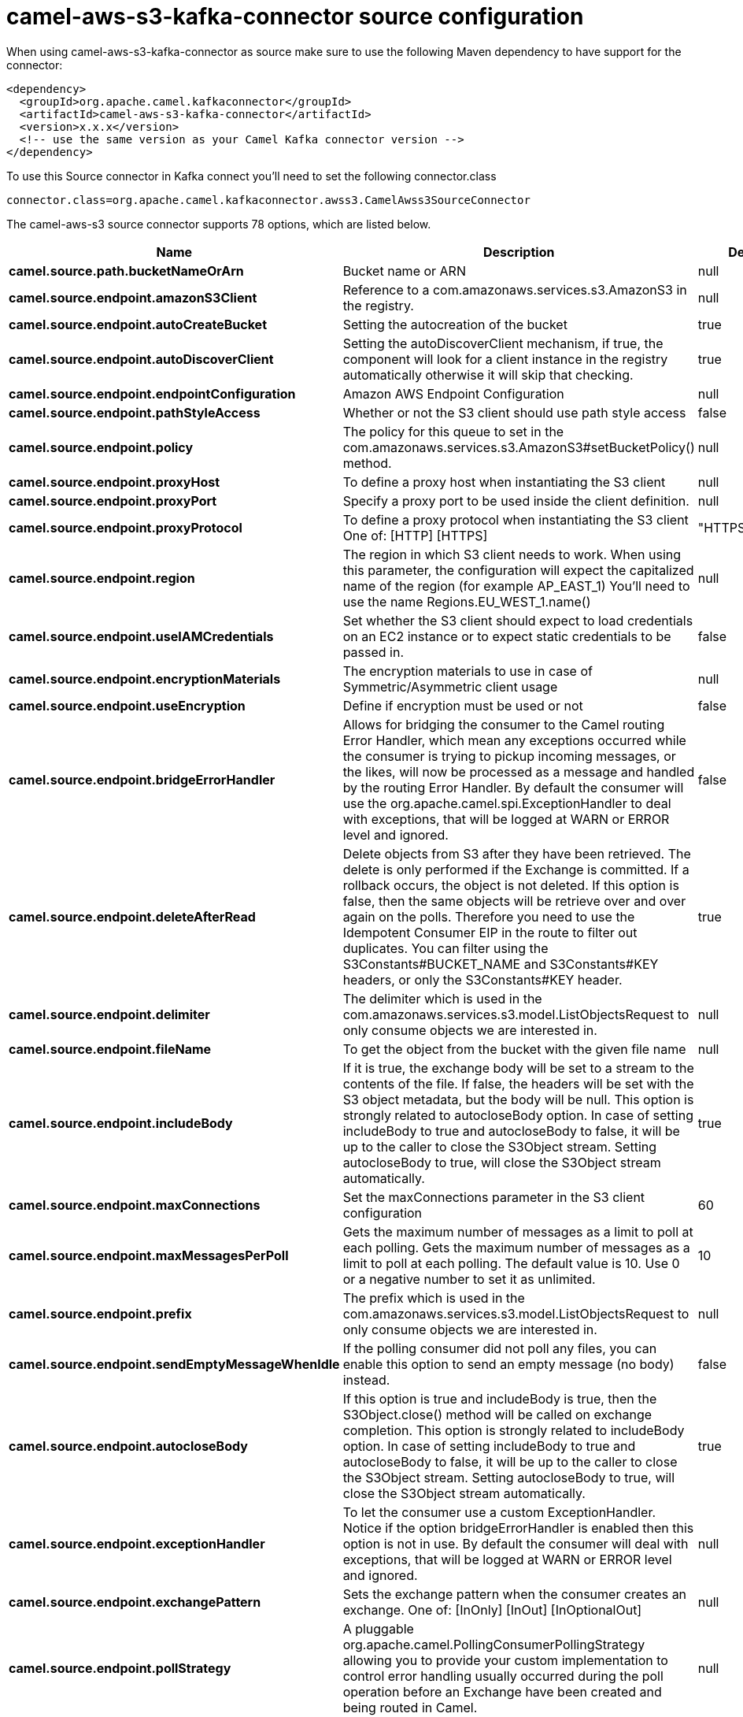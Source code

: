 // kafka-connector options: START
[[camel-aws-s3-kafka-connector-source]]
= camel-aws-s3-kafka-connector source configuration

When using camel-aws-s3-kafka-connector as source make sure to use the following Maven dependency to have support for the connector:

[source,xml]
----
<dependency>
  <groupId>org.apache.camel.kafkaconnector</groupId>
  <artifactId>camel-aws-s3-kafka-connector</artifactId>
  <version>x.x.x</version>
  <!-- use the same version as your Camel Kafka connector version -->
</dependency>
----

To use this Source connector in Kafka connect you'll need to set the following connector.class

[source,java]
----
connector.class=org.apache.camel.kafkaconnector.awss3.CamelAwss3SourceConnector
----


The camel-aws-s3 source connector supports 78 options, which are listed below.



[width="100%",cols="2,5,^1,1,1",options="header"]
|===
| Name | Description | Default | Required | Priority
| *camel.source.path.bucketNameOrArn* | Bucket name or ARN | null | true | HIGH
| *camel.source.endpoint.amazonS3Client* | Reference to a com.amazonaws.services.s3.AmazonS3 in the registry. | null | false | MEDIUM
| *camel.source.endpoint.autoCreateBucket* | Setting the autocreation of the bucket | true | false | MEDIUM
| *camel.source.endpoint.autoDiscoverClient* | Setting the autoDiscoverClient mechanism, if true, the component will look for a client instance in the registry automatically otherwise it will skip that checking. | true | false | MEDIUM
| *camel.source.endpoint.endpointConfiguration* | Amazon AWS Endpoint Configuration | null | false | MEDIUM
| *camel.source.endpoint.pathStyleAccess* | Whether or not the S3 client should use path style access | false | false | MEDIUM
| *camel.source.endpoint.policy* | The policy for this queue to set in the com.amazonaws.services.s3.AmazonS3#setBucketPolicy() method. | null | false | MEDIUM
| *camel.source.endpoint.proxyHost* | To define a proxy host when instantiating the S3 client | null | false | MEDIUM
| *camel.source.endpoint.proxyPort* | Specify a proxy port to be used inside the client definition. | null | false | MEDIUM
| *camel.source.endpoint.proxyProtocol* | To define a proxy protocol when instantiating the S3 client One of: [HTTP] [HTTPS] | "HTTPS" | false | MEDIUM
| *camel.source.endpoint.region* | The region in which S3 client needs to work. When using this parameter, the configuration will expect the capitalized name of the region (for example AP_EAST_1) You'll need to use the name Regions.EU_WEST_1.name() | null | false | MEDIUM
| *camel.source.endpoint.useIAMCredentials* | Set whether the S3 client should expect to load credentials on an EC2 instance or to expect static credentials to be passed in. | false | false | MEDIUM
| *camel.source.endpoint.encryptionMaterials* | The encryption materials to use in case of Symmetric/Asymmetric client usage | null | false | MEDIUM
| *camel.source.endpoint.useEncryption* | Define if encryption must be used or not | false | false | MEDIUM
| *camel.source.endpoint.bridgeErrorHandler* | Allows for bridging the consumer to the Camel routing Error Handler, which mean any exceptions occurred while the consumer is trying to pickup incoming messages, or the likes, will now be processed as a message and handled by the routing Error Handler. By default the consumer will use the org.apache.camel.spi.ExceptionHandler to deal with exceptions, that will be logged at WARN or ERROR level and ignored. | false | false | MEDIUM
| *camel.source.endpoint.deleteAfterRead* | Delete objects from S3 after they have been retrieved. The delete is only performed if the Exchange is committed. If a rollback occurs, the object is not deleted. If this option is false, then the same objects will be retrieve over and over again on the polls. Therefore you need to use the Idempotent Consumer EIP in the route to filter out duplicates. You can filter using the S3Constants#BUCKET_NAME and S3Constants#KEY headers, or only the S3Constants#KEY header. | true | false | MEDIUM
| *camel.source.endpoint.delimiter* | The delimiter which is used in the com.amazonaws.services.s3.model.ListObjectsRequest to only consume objects we are interested in. | null | false | MEDIUM
| *camel.source.endpoint.fileName* | To get the object from the bucket with the given file name | null | false | MEDIUM
| *camel.source.endpoint.includeBody* | If it is true, the exchange body will be set to a stream to the contents of the file. If false, the headers will be set with the S3 object metadata, but the body will be null. This option is strongly related to autocloseBody option. In case of setting includeBody to true and autocloseBody to false, it will be up to the caller to close the S3Object stream. Setting autocloseBody to true, will close the S3Object stream automatically. | true | false | MEDIUM
| *camel.source.endpoint.maxConnections* | Set the maxConnections parameter in the S3 client configuration | 60 | false | MEDIUM
| *camel.source.endpoint.maxMessagesPerPoll* | Gets the maximum number of messages as a limit to poll at each polling. Gets the maximum number of messages as a limit to poll at each polling. The default value is 10. Use 0 or a negative number to set it as unlimited. | 10 | false | MEDIUM
| *camel.source.endpoint.prefix* | The prefix which is used in the com.amazonaws.services.s3.model.ListObjectsRequest to only consume objects we are interested in. | null | false | MEDIUM
| *camel.source.endpoint.sendEmptyMessageWhenIdle* | If the polling consumer did not poll any files, you can enable this option to send an empty message (no body) instead. | false | false | MEDIUM
| *camel.source.endpoint.autocloseBody* | If this option is true and includeBody is true, then the S3Object.close() method will be called on exchange completion. This option is strongly related to includeBody option. In case of setting includeBody to true and autocloseBody to false, it will be up to the caller to close the S3Object stream. Setting autocloseBody to true, will close the S3Object stream automatically. | true | false | MEDIUM
| *camel.source.endpoint.exceptionHandler* | To let the consumer use a custom ExceptionHandler. Notice if the option bridgeErrorHandler is enabled then this option is not in use. By default the consumer will deal with exceptions, that will be logged at WARN or ERROR level and ignored. | null | false | MEDIUM
| *camel.source.endpoint.exchangePattern* | Sets the exchange pattern when the consumer creates an exchange. One of: [InOnly] [InOut] [InOptionalOut] | null | false | MEDIUM
| *camel.source.endpoint.pollStrategy* | A pluggable org.apache.camel.PollingConsumerPollingStrategy allowing you to provide your custom implementation to control error handling usually occurred during the poll operation before an Exchange have been created and being routed in Camel. | null | false | MEDIUM
| *camel.source.endpoint.accelerateModeEnabled* | Define if Accelerate Mode enabled is true or false | false | false | MEDIUM
| *camel.source.endpoint.chunkedEncodingDisabled* | Define if disabled Chunked Encoding is true or false | false | false | MEDIUM
| *camel.source.endpoint.dualstackEnabled* | Define if Dualstack enabled is true or false | false | false | MEDIUM
| *camel.source.endpoint.forceGlobalBucketAccess Enabled* | Define if Force Global Bucket Access enabled is true or false | false | false | MEDIUM
| *camel.source.endpoint.payloadSigningEnabled* | Define if Payload Signing enabled is true or false | false | false | MEDIUM
| *camel.source.endpoint.synchronous* | Sets whether synchronous processing should be strictly used, or Camel is allowed to use asynchronous processing (if supported). | false | false | MEDIUM
| *camel.source.endpoint.backoffErrorThreshold* | The number of subsequent error polls (failed due some error) that should happen before the backoffMultipler should kick-in. | null | false | MEDIUM
| *camel.source.endpoint.backoffIdleThreshold* | The number of subsequent idle polls that should happen before the backoffMultipler should kick-in. | null | false | MEDIUM
| *camel.source.endpoint.backoffMultiplier* | To let the scheduled polling consumer backoff if there has been a number of subsequent idles/errors in a row. The multiplier is then the number of polls that will be skipped before the next actual attempt is happening again. When this option is in use then backoffIdleThreshold and/or backoffErrorThreshold must also be configured. | null | false | MEDIUM
| *camel.source.endpoint.delay* | Milliseconds before the next poll. | 500L | false | MEDIUM
| *camel.source.endpoint.greedy* | If greedy is enabled, then the ScheduledPollConsumer will run immediately again, if the previous run polled 1 or more messages. | false | false | MEDIUM
| *camel.source.endpoint.initialDelay* | Milliseconds before the first poll starts. | 1000L | false | MEDIUM
| *camel.source.endpoint.repeatCount* | Specifies a maximum limit of number of fires. So if you set it to 1, the scheduler will only fire once. If you set it to 5, it will only fire five times. A value of zero or negative means fire forever. | 0L | false | MEDIUM
| *camel.source.endpoint.runLoggingLevel* | The consumer logs a start/complete log line when it polls. This option allows you to configure the logging level for that. One of: [TRACE] [DEBUG] [INFO] [WARN] [ERROR] [OFF] | "TRACE" | false | MEDIUM
| *camel.source.endpoint.scheduledExecutorService* | Allows for configuring a custom/shared thread pool to use for the consumer. By default each consumer has its own single threaded thread pool. | null | false | MEDIUM
| *camel.source.endpoint.scheduler* | To use a cron scheduler from either camel-spring or camel-quartz component. Use value spring or quartz for built in scheduler | "none" | false | MEDIUM
| *camel.source.endpoint.schedulerProperties* | To configure additional properties when using a custom scheduler or any of the Quartz, Spring based scheduler. | null | false | MEDIUM
| *camel.source.endpoint.startScheduler* | Whether the scheduler should be auto started. | true | false | MEDIUM
| *camel.source.endpoint.timeUnit* | Time unit for initialDelay and delay options. One of: [NANOSECONDS] [MICROSECONDS] [MILLISECONDS] [SECONDS] [MINUTES] [HOURS] [DAYS] | "MILLISECONDS" | false | MEDIUM
| *camel.source.endpoint.useFixedDelay* | Controls if fixed delay or fixed rate is used. See ScheduledExecutorService in JDK for details. | true | false | MEDIUM
| *camel.source.endpoint.accessKey* | Amazon AWS Access Key | null | false | MEDIUM
| *camel.source.endpoint.secretKey* | Amazon AWS Secret Key | null | false | MEDIUM
| *camel.component.aws-s3.amazonS3Client* | Reference to a com.amazonaws.services.s3.AmazonS3 in the registry. | null | false | MEDIUM
| *camel.component.aws-s3.autoCreateBucket* | Setting the autocreation of the bucket | true | false | MEDIUM
| *camel.component.aws-s3.autoDiscoverClient* | Setting the autoDiscoverClient mechanism, if true, the component will look for a client instance in the registry automatically otherwise it will skip that checking. | true | false | MEDIUM
| *camel.component.aws-s3.configuration* | The component configuration | null | false | MEDIUM
| *camel.component.aws-s3.endpointConfiguration* | Amazon AWS Endpoint Configuration | null | false | MEDIUM
| *camel.component.aws-s3.pathStyleAccess* | Whether or not the S3 client should use path style access | false | false | MEDIUM
| *camel.component.aws-s3.policy* | The policy for this queue to set in the com.amazonaws.services.s3.AmazonS3#setBucketPolicy() method. | null | false | MEDIUM
| *camel.component.aws-s3.proxyHost* | To define a proxy host when instantiating the S3 client | null | false | MEDIUM
| *camel.component.aws-s3.proxyPort* | Specify a proxy port to be used inside the client definition. | null | false | MEDIUM
| *camel.component.aws-s3.proxyProtocol* | To define a proxy protocol when instantiating the S3 client One of: [HTTP] [HTTPS] | "HTTPS" | false | MEDIUM
| *camel.component.aws-s3.region* | The region in which S3 client needs to work. When using this parameter, the configuration will expect the capitalized name of the region (for example AP_EAST_1) You'll need to use the name Regions.EU_WEST_1.name() | null | false | MEDIUM
| *camel.component.aws-s3.useIAMCredentials* | Set whether the S3 client should expect to load credentials on an EC2 instance or to expect static credentials to be passed in. | false | false | MEDIUM
| *camel.component.aws-s3.encryptionMaterials* | The encryption materials to use in case of Symmetric/Asymmetric client usage | null | false | MEDIUM
| *camel.component.aws-s3.useEncryption* | Define if encryption must be used or not | false | false | MEDIUM
| *camel.component.aws-s3.bridgeErrorHandler* | Allows for bridging the consumer to the Camel routing Error Handler, which mean any exceptions occurred while the consumer is trying to pickup incoming messages, or the likes, will now be processed as a message and handled by the routing Error Handler. By default the consumer will use the org.apache.camel.spi.ExceptionHandler to deal with exceptions, that will be logged at WARN or ERROR level and ignored. | false | false | MEDIUM
| *camel.component.aws-s3.deleteAfterRead* | Delete objects from S3 after they have been retrieved. The delete is only performed if the Exchange is committed. If a rollback occurs, the object is not deleted. If this option is false, then the same objects will be retrieve over and over again on the polls. Therefore you need to use the Idempotent Consumer EIP in the route to filter out duplicates. You can filter using the S3Constants#BUCKET_NAME and S3Constants#KEY headers, or only the S3Constants#KEY header. | true | false | MEDIUM
| *camel.component.aws-s3.delimiter* | The delimiter which is used in the com.amazonaws.services.s3.model.ListObjectsRequest to only consume objects we are interested in. | null | false | MEDIUM
| *camel.component.aws-s3.fileName* | To get the object from the bucket with the given file name | null | false | MEDIUM
| *camel.component.aws-s3.includeBody* | If it is true, the exchange body will be set to a stream to the contents of the file. If false, the headers will be set with the S3 object metadata, but the body will be null. This option is strongly related to autocloseBody option. In case of setting includeBody to true and autocloseBody to false, it will be up to the caller to close the S3Object stream. Setting autocloseBody to true, will close the S3Object stream automatically. | true | false | MEDIUM
| *camel.component.aws-s3.prefix* | The prefix which is used in the com.amazonaws.services.s3.model.ListObjectsRequest to only consume objects we are interested in. | null | false | MEDIUM
| *camel.component.aws-s3.autocloseBody* | If this option is true and includeBody is true, then the S3Object.close() method will be called on exchange completion. This option is strongly related to includeBody option. In case of setting includeBody to true and autocloseBody to false, it will be up to the caller to close the S3Object stream. Setting autocloseBody to true, will close the S3Object stream automatically. | true | false | MEDIUM
| *camel.component.aws-s3.accelerateModeEnabled* | Define if Accelerate Mode enabled is true or false | false | false | MEDIUM
| *camel.component.aws-s3.chunkedEncodingDisabled* | Define if disabled Chunked Encoding is true or false | false | false | MEDIUM
| *camel.component.aws-s3.dualstackEnabled* | Define if Dualstack enabled is true or false | false | false | MEDIUM
| *camel.component.aws-s3.forceGlobalBucketAccess Enabled* | Define if Force Global Bucket Access enabled is true or false | false | false | MEDIUM
| *camel.component.aws-s3.payloadSigningEnabled* | Define if Payload Signing enabled is true or false | false | false | MEDIUM
| *camel.component.aws-s3.autowiredEnabled* | Whether autowiring is enabled. This is used for automatic autowiring options (the option must be marked as autowired) by looking up in the registry to find if there is a single instance of matching type, which then gets configured on the component. This can be used for automatic configuring JDBC data sources, JMS connection factories, AWS Clients, etc. | true | false | MEDIUM
| *camel.component.aws-s3.accessKey* | Amazon AWS Access Key | null | false | MEDIUM
| *camel.component.aws-s3.secretKey* | Amazon AWS Secret Key | null | false | MEDIUM
|===



The camel-aws-s3 sink connector supports 1 converters out of the box, which are listed below.



[source,java]
----

org.apache.camel.kafkaconnector.awss3.converters.S3ObjectConverter

----



The camel-aws-s3 sink connector supports 1 transforms out of the box, which are listed below.



[source,java]
----

org.apache.camel.kafkaconnector.awss3.transformers.S3ObjectTransforms

----



The camel-aws-s3 sink connector has no aggregation strategies out of the box.
// kafka-connector options: END

== Examples

Here is an example of configuration of the source connector

[source,bash]
--------------------------------------------------------------------------------
name=CamelAWSS3SourceConnector
connector.class=org.apache.camel.kafkaconnector.awss3.CamelAwss3SourceConnector
key.converter=org.apache.kafka.connect.storage.StringConverter
value.converter=org.apache.camel.kafkaconnector.awss3.converters.S3ObjectConverter

camel.source.maxPollDuration=10000

topics=mytopic

camel.source.url=aws-s3://camel-kafka-connector?autocloseBody=false

camel.component.aws-s3.access-key=xxxx
camel.component.aws-s3.secret-key=yyyy
camel.component.aws-s3.region=EU_WEST_1
--------------------------------------------------------------------------------

In this example we are polling the bucket camel-kafka-connector as source.
